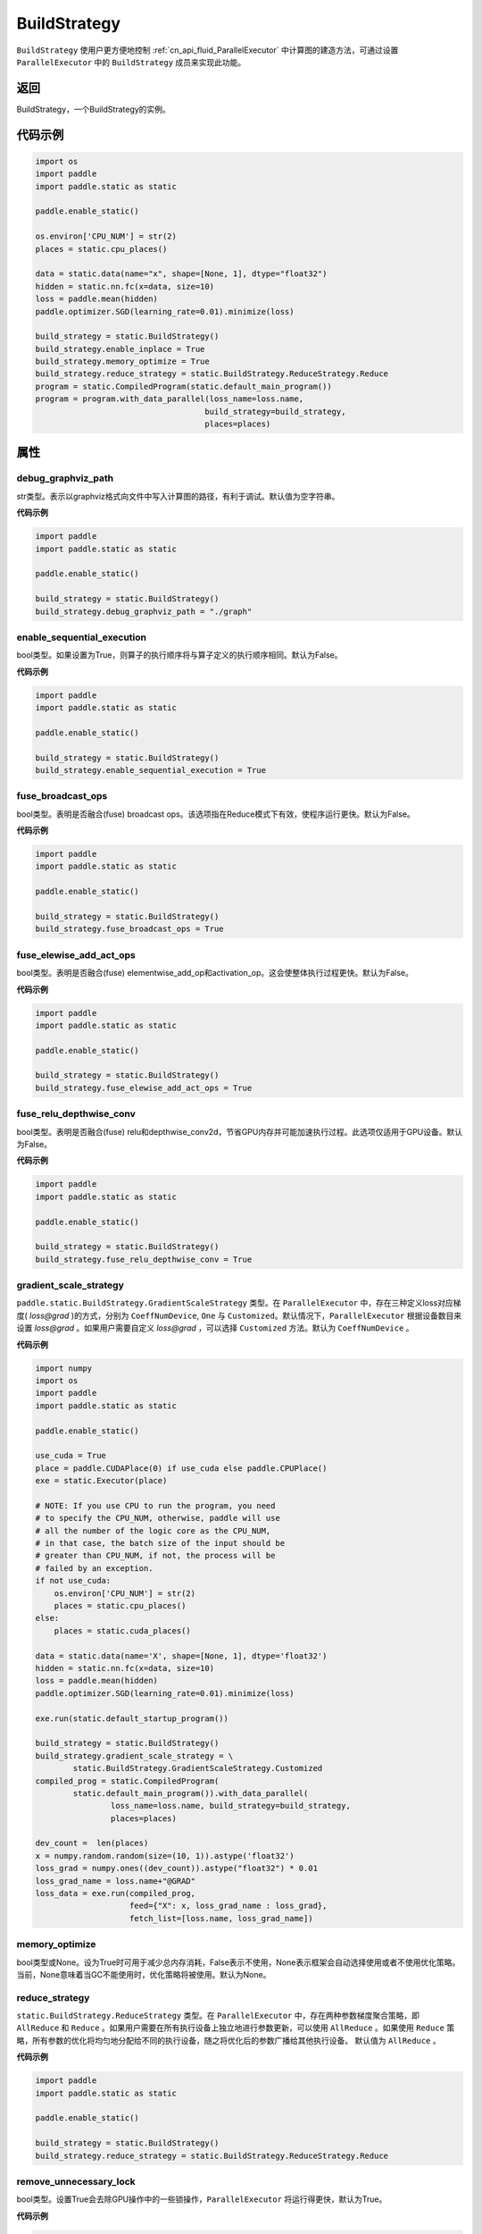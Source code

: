 .. _cn_api_fluid_BuildStrategy:

BuildStrategy
-------------------------------

.. py:class:: paddle.static.BuildStrategy

``BuildStrategy`` 使用户更方便地控制 :ref:`cn_api_fluid_ParallelExecutor` 中计算图的建造方法，可通过设置 ``ParallelExecutor`` 中的 ``BuildStrategy`` 成员来实现此功能。

返回
:::::::::
BuildStrategy，一个BuildStrategy的实例。

代码示例
:::::::::

.. code-block:: python
    
    import os
    import paddle
    import paddle.static as static

    paddle.enable_static()

    os.environ['CPU_NUM'] = str(2)
    places = static.cpu_places()

    data = static.data(name="x", shape=[None, 1], dtype="float32")
    hidden = static.nn.fc(x=data, size=10)
    loss = paddle.mean(hidden)
    paddle.optimizer.SGD(learning_rate=0.01).minimize(loss)

    build_strategy = static.BuildStrategy()
    build_strategy.enable_inplace = True
    build_strategy.memory_optimize = True
    build_strategy.reduce_strategy = static.BuildStrategy.ReduceStrategy.Reduce
    program = static.CompiledProgram(static.default_main_program())
    program = program.with_data_parallel(loss_name=loss.name,
                                        build_strategy=build_strategy,
                                        places=places)


属性
::::::::::::
debug_graphviz_path
'''''''''

str类型。表示以graphviz格式向文件中写入计算图的路径，有利于调试。默认值为空字符串。

**代码示例**

.. code-block:: python

    import paddle
    import paddle.static as static

    paddle.enable_static()

    build_strategy = static.BuildStrategy()
    build_strategy.debug_graphviz_path = "./graph"


enable_sequential_execution
'''''''''

bool类型。如果设置为True，则算子的执行顺序将与算子定义的执行顺序相同。默认为False。

**代码示例**

.. code-block:: python

    import paddle
    import paddle.static as static

    paddle.enable_static()

    build_strategy = static.BuildStrategy()
    build_strategy.enable_sequential_execution = True


fuse_broadcast_ops
'''''''''
     
bool类型。表明是否融合(fuse) broadcast ops。该选项指在Reduce模式下有效，使程序运行更快。默认为False。

**代码示例**

.. code-block:: python

    import paddle
    import paddle.static as static

    paddle.enable_static()

    build_strategy = static.BuildStrategy()
    build_strategy.fuse_broadcast_ops = True

     
fuse_elewise_add_act_ops
'''''''''

bool类型。表明是否融合(fuse) elementwise_add_op和activation_op。这会使整体执行过程更快。默认为False。

**代码示例**

.. code-block:: python

    import paddle
    import paddle.static as static

    paddle.enable_static()

    build_strategy = static.BuildStrategy()
    build_strategy.fuse_elewise_add_act_ops = True


fuse_relu_depthwise_conv
'''''''''

bool类型。表明是否融合(fuse) relu和depthwise_conv2d，节省GPU内存并可能加速执行过程。此选项仅适用于GPU设备。默认为False。

**代码示例**

.. code-block:: python

    import paddle
    import paddle.static as static

    paddle.enable_static()

    build_strategy = static.BuildStrategy()
    build_strategy.fuse_relu_depthwise_conv = True

gradient_scale_strategy
'''''''''

``paddle.static.BuildStrategy.GradientScaleStrategy`` 类型。在 ``ParallelExecutor`` 中，存在三种定义loss对应梯度( *loss@grad* )的方式，分别为 ``CoeffNumDevice``, ``One`` 与 ``Customized``。默认情况下，``ParallelExecutor`` 根据设备数目来设置 *loss@grad* 。如果用户需要自定义 *loss@grad* ，可以选择 ``Customized`` 方法。默认为 ``CoeffNumDevice`` 。

**代码示例**

.. code-block:: python

    import numpy
    import os
    import paddle
    import paddle.static as static

    paddle.enable_static()

    use_cuda = True
    place = paddle.CUDAPlace(0) if use_cuda else paddle.CPUPlace()
    exe = static.Executor(place)

    # NOTE: If you use CPU to run the program, you need
    # to specify the CPU_NUM, otherwise, paddle will use
    # all the number of the logic core as the CPU_NUM,
    # in that case, the batch size of the input should be
    # greater than CPU_NUM, if not, the process will be
    # failed by an exception.
    if not use_cuda:
        os.environ['CPU_NUM'] = str(2)
        places = static.cpu_places()
    else:
        places = static.cuda_places()

    data = static.data(name='X', shape=[None, 1], dtype='float32')
    hidden = static.nn.fc(x=data, size=10)
    loss = paddle.mean(hidden)
    paddle.optimizer.SGD(learning_rate=0.01).minimize(loss)

    exe.run(static.default_startup_program())

    build_strategy = static.BuildStrategy()
    build_strategy.gradient_scale_strategy = \
            static.BuildStrategy.GradientScaleStrategy.Customized
    compiled_prog = static.CompiledProgram(
            static.default_main_program()).with_data_parallel(
                    loss_name=loss.name, build_strategy=build_strategy,
                    places=places)

    dev_count =  len(places)
    x = numpy.random.random(size=(10, 1)).astype('float32')
    loss_grad = numpy.ones((dev_count)).astype("float32") * 0.01
    loss_grad_name = loss.name+"@GRAD"
    loss_data = exe.run(compiled_prog,
                        feed={"X": x, loss_grad_name : loss_grad},
                        fetch_list=[loss.name, loss_grad_name])

memory_optimize
'''''''''

bool类型或None。设为True时可用于减少总内存消耗，False表示不使用，None表示框架会自动选择使用或者不使用优化策略。当前，None意味着当GC不能使用时，优化策略将被使用。默认为None。

reduce_strategy
'''''''''

``static.BuildStrategy.ReduceStrategy`` 类型。在 ``ParallelExecutor`` 中，存在两种参数梯度聚合策略，即 ``AllReduce`` 和 ``Reduce`` 。如果用户需要在所有执行设备上独立地进行参数更新，可以使用 ``AllReduce`` 。如果使用 ``Reduce`` 策略，所有参数的优化将均匀地分配给不同的执行设备，随之将优化后的参数广播给其他执行设备。
默认值为 ``AllReduce`` 。

**代码示例**

.. code-block:: python

    import paddle
    import paddle.static as static

    paddle.enable_static()

    build_strategy = static.BuildStrategy()
    build_strategy.reduce_strategy = static.BuildStrategy.ReduceStrategy.Reduce

remove_unnecessary_lock
'''''''''

bool类型。设置True会去除GPU操作中的一些锁操作，``ParallelExecutor`` 将运行得更快，默认为True。

**代码示例**

.. code-block:: python

    import paddle
    import paddle.static as static

    paddle.enable_static()

    build_strategy = static.BuildStrategy()
    build_strategy.remove_unnecessary_lock = True


sync_batch_norm
'''''''''

bool类型。表示是否使用同步的批正则化，即在训练阶段通过多个设备同步均值和方差。当前的实现不支持FP16训练和CPU。并且目前**仅支持**仅在一台机器上进行同步式批正则。默认为 False。

**代码示例**

.. code-block:: python

    import paddle
    import paddle.static as static

    paddle.enable_static()

    build_strategy = static.BuildStrategy()
    build_strategy.sync_batch_norm = True
